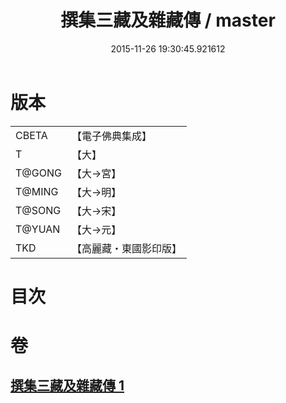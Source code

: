 #+TITLE: 撰集三藏及雜藏傳 / master
#+DATE: 2015-11-26 19:30:45.921612
* 版本
 |     CBETA|【電子佛典集成】|
 |         T|【大】     |
 |    T@GONG|【大→宮】   |
 |    T@MING|【大→明】   |
 |    T@SONG|【大→宋】   |
 |    T@YUAN|【大→元】   |
 |       TKD|【高麗藏・東國影印版】|

* 目次
* 卷
** [[file:KR6r0001_001.txt][撰集三藏及雜藏傳 1]]
